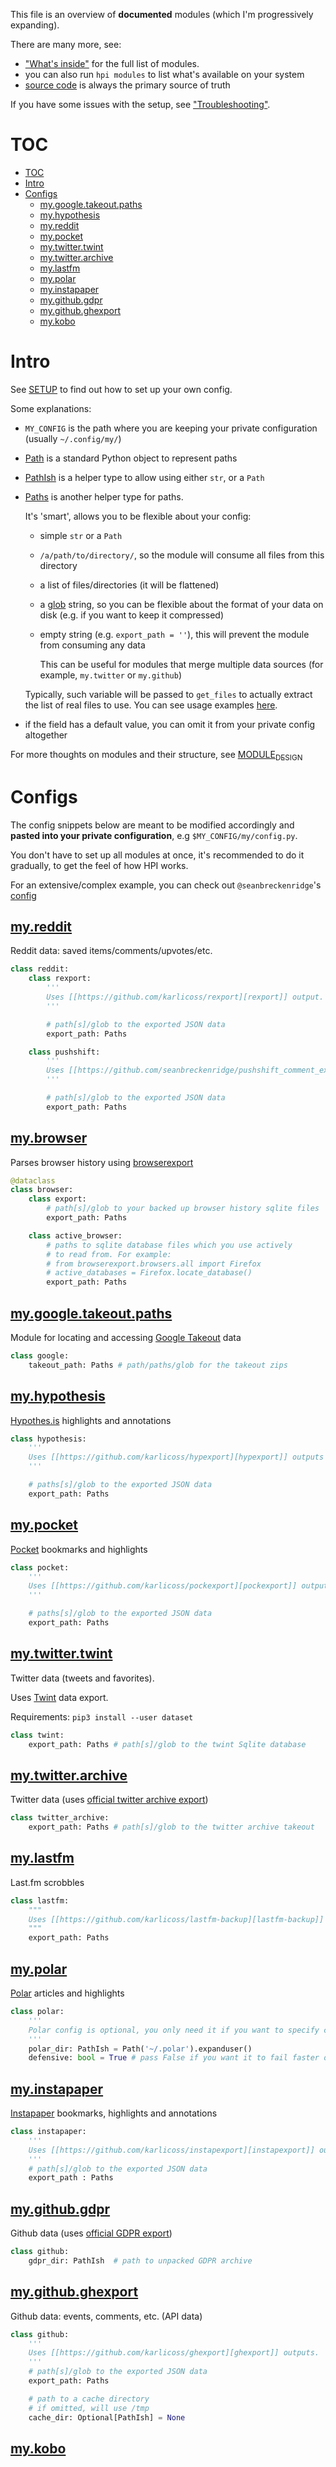 This file is an overview of *documented* modules (which I'm progressively expanding).

There are many more, see:

- [[file:../README.org::#whats-inside]["What's inside"]] for the full list of modules.
- you can also run =hpi modules= to list what's available on your system
- [[https://github.com/karlicoss/HPI][source code]] is always the primary source of truth

If you have some issues with the setup, see [[file:SETUP.org::#troubleshooting]["Troubleshooting"]].

* TOC
:PROPERTIES:
:TOC:      :include all
:END:
:CONTENTS:
- [[#toc][TOC]]
- [[#intro][Intro]]
- [[#configs][Configs]]
  - [[#mygoogletakeoutpaths][my.google.takeout.paths]]
  - [[#myhypothesis][my.hypothesis]]
  - [[#myreddit][my.reddit]]
  - [[#mypocket][my.pocket]]
  - [[#mytwittertwint][my.twitter.twint]]
  - [[#mytwitterarchive][my.twitter.archive]]
  - [[#mylastfm][my.lastfm]]
  - [[#mypolar][my.polar]]
  - [[#myinstapaper][my.instapaper]]
  - [[#mygithubgdpr][my.github.gdpr]]
  - [[#mygithubghexport][my.github.ghexport]]
  - [[#mykobo][my.kobo]]
:END:

* Intro

See [[file:SETUP.org][SETUP]] to find out how to set up your own config.

Some explanations:

- =MY_CONFIG= is the path where you are keeping your private configuration (usually =~/.config/my/=)
- [[https://docs.python.org/3/library/pathlib.html#pathlib.Path][Path]] is a standard Python object to represent paths
- [[https://github.com/karlicoss/HPI/blob/5f4acfddeeeba18237e8b039c8f62bcaa62a4ac2/my/core/common.py#L9][PathIsh]] is a helper type to allow using either =str=, or a =Path=
- [[https://github.com/karlicoss/HPI/blob/5f4acfddeeeba18237e8b039c8f62bcaa62a4ac2/my/core/common.py#L108][Paths]] is another helper type for paths.

  It's 'smart', allows you to be flexible about your config:

  - simple =str= or a =Path=
  - =/a/path/to/directory/=, so the module will consume all files from this directory
  - a list of files/directories (it will be flattened)
  - a [[https://docs.python.org/3/library/glob.html?highlight=glob#glob.glob][glob]] string, so you can be flexible about the format of your data on disk (e.g. if you want to keep it compressed)
  - empty string (e.g. ~export_path = ''~), this will prevent the module from consuming any data

    This can be useful for modules that merge multiple data sources (for example, =my.twitter= or =my.github=)

  Typically, such variable will be passed to =get_files= to actually extract the list of real files to use. You can see usage examples [[https://github.com/karlicoss/HPI/blob/master/tests/get_files.py][here]].
  
- if the field has a default value, you can omit it from your private config altogether

For more thoughts on modules and their structure, see [[file:MODULE_DESIGN.org][MODULE_DESIGN]]

* Configs

The config snippets below are meant to be modified accordingly and *pasted into your private configuration*, e.g =$MY_CONFIG/my/config.py=.

You don't have to set up all modules at once, it's recommended to do it gradually, to get the feel of how HPI works.

For an extensive/complex example, you can check out ~@seanbreckenridge~'s [[https://github.com/seanbreckenridge/dotfiles/blob/master/.config/my/my/config/__init__.py][config]]

# Nested Configurations before the doc generation using the block below
** [[file:../my/reddit][my.reddit]]

    Reddit data: saved items/comments/upvotes/etc.

    # Note: can't be generated as easily since this is a nested configuration object
    #+begin_src python
    class reddit:
        class rexport:
            '''
            Uses [[https://github.com/karlicoss/rexport][rexport]] output.
            '''

            # path[s]/glob to the exported JSON data
            export_path: Paths

        class pushshift:
            '''
            Uses [[https://github.com/seanbreckenridge/pushshift_comment_export][pushshift]] to get access to old comments
            '''

            # path[s]/glob to the exported JSON data
            export_path: Paths

    #+end_src
** [[file:../my/browser/][my.browser]]

    Parses browser history using [[http://github.com/seanbreckenridge/browserexport][browserexport]]

    #+begin_src python
    @dataclass
    class browser:
        class export:
            # path[s]/glob to your backed up browser history sqlite files
            export_path: Paths

        class active_browser:
            # paths to sqlite database files which you use actively
            # to read from. For example:
            # from browserexport.browsers.all import Firefox
            # active_databases = Firefox.locate_database()
            export_path: Paths
    #+end_src

# TODO hmm. drawer raw means it can output outlines, but then have to manually erase the generated results. ugh.

#+begin_src python :dir .. :results output drawer raw :exports result
# TODO ugh, pkgutil.walk_packages doesn't recurse and find packages like my.twitter.archive??
# yep.. https://stackoverflow.com/q/41203765/706389
import importlib
# from lint import all_modules # meh
# TODO figure out how to discover configs automatically...
modules = [
    ('google'         , 'my.google.takeout.paths'),
    ('hypothesis'     , 'my.hypothesis'          ),
    ('pocket'         , 'my.pocket'              ),
    ('twint'          , 'my.twitter.twint'       ),
    ('twitter_archive', 'my.twitter.archive'     ),
    ('lastfm'         , 'my.lastfm'              ),
    ('polar'          , 'my.polar'               ),
    ('instapaper'     , 'my.instapaper'          ),
    ('github'         , 'my.github.gdpr'         ),
    ('github'         , 'my.github.ghexport'     ),
    ('kobo'           , 'my.kobo'                ),
]

def indent(s, spaces=4):
    return ''.join(' ' * spaces + l for l in s.splitlines(keepends=True))

from pathlib import Path
import inspect
from dataclasses import fields
import re
print('\n') # ugh. hack for org-ruby drawers bug
for cls, p in modules:
    m = importlib.import_module(p)
    C = getattr(m, cls)
    src = inspect.getsource(C)
    i = src.find('@property')
    if i != -1:
        src = src[:i]
    src = src.strip()
    src = re.sub(r'(class \w+)\(.*', r'\1:', src)
    mpath = p.replace('.', '/')
    for x in ['.py', '__init__.py']:
        if Path(mpath + x).exists():
            mpath = mpath + x
    print(f'** [[file:../{mpath}][{p}]]')
    mdoc = m.__doc__
    if mdoc is not None:
        print(indent(mdoc))
    print(f'    #+begin_src python')
    print(indent(src))
    print(f'    #+end_src')
#+end_src

#+RESULTS:


** [[file:../my/google/takeout/paths.py][my.google.takeout.paths]]

    Module for locating and accessing [[https://takeout.google.com][Google Takeout]] data

    #+begin_src python
    class google:
        takeout_path: Paths # path/paths/glob for the takeout zips
    #+end_src
** [[file:../my/hypothesis.py][my.hypothesis]]

    [[https://hypothes.is][Hypothes.is]] highlights and annotations

    #+begin_src python
    class hypothesis:
        '''
        Uses [[https://github.com/karlicoss/hypexport][hypexport]] outputs
        '''

        # paths[s]/glob to the exported JSON data
        export_path: Paths
    #+end_src
** [[file:../my/pocket.py][my.pocket]]

    [[https://getpocket.com][Pocket]] bookmarks and highlights

    #+begin_src python
    class pocket:
        '''
        Uses [[https://github.com/karlicoss/pockexport][pockexport]] outputs
        '''

        # paths[s]/glob to the exported JSON data
        export_path: Paths
    #+end_src
** [[file:../my/twitter/twint.py][my.twitter.twint]]

    Twitter data (tweets and favorites).

    Uses [[https://github.com/twintproject/twint][Twint]] data export.

    Requirements: =pip3 install --user dataset=

    #+begin_src python
    class twint:
        export_path: Paths # path[s]/glob to the twint Sqlite database
    #+end_src
** [[file:../my/twitter/archive.py][my.twitter.archive]]

    Twitter data (uses [[https://help.twitter.com/en/managing-your-account/how-to-download-your-twitter-archive][official twitter archive export]])

    #+begin_src python
    class twitter_archive:
        export_path: Paths # path[s]/glob to the twitter archive takeout
    #+end_src
** [[file:../my/lastfm][my.lastfm]]

    Last.fm scrobbles

    #+begin_src python
    class lastfm:
        """
        Uses [[https://github.com/karlicoss/lastfm-backup][lastfm-backup]] outputs
        """
        export_path: Paths
    #+end_src
** [[file:../my/polar.py][my.polar]]

    [[https://github.com/burtonator/polar-bookshelf][Polar]] articles and highlights

    #+begin_src python
    class polar:
        '''
        Polar config is optional, you only need it if you want to specify custom 'polar_dir'
        '''
        polar_dir: PathIsh = Path('~/.polar').expanduser()
        defensive: bool = True # pass False if you want it to fail faster on errors (useful for debugging)
    #+end_src
** [[file:../my/instapaper.py][my.instapaper]]

    [[https://www.instapaper.com][Instapaper]] bookmarks, highlights and annotations

    #+begin_src python
    class instapaper:
        '''
        Uses [[https://github.com/karlicoss/instapexport][instapexport]] outputs.
        '''
        # path[s]/glob to the exported JSON data
        export_path : Paths
    #+end_src
** [[file:../my/github/gdpr.py][my.github.gdpr]]

    Github data (uses [[https://github.com/settings/admin][official GDPR export]])

    #+begin_src python
    class github:
        gdpr_dir: PathIsh  # path to unpacked GDPR archive
    #+end_src
** [[file:../my/github/ghexport.py][my.github.ghexport]]

    Github data: events, comments, etc. (API data)

    #+begin_src python
    class github:
        '''
        Uses [[https://github.com/karlicoss/ghexport][ghexport]] outputs.
        '''
        # path[s]/glob to the exported JSON data
        export_path: Paths

        # path to a cache directory
        # if omitted, will use /tmp
        cache_dir: Optional[PathIsh] = None
    #+end_src
** [[file:../my/kobo.py][my.kobo]]

    [[https://uk.kobobooks.com/products/kobo-aura-one][Kobo]] e-ink reader: annotations and reading stats

    #+begin_src python
    class kobo:
        '''
        Uses [[https://github.com/karlicoss/kobuddy#as-a-backup-tool][kobuddy]] outputs.
        '''
        # path[s]/glob to the exported databases
        export_path: Paths
    #+end_src
